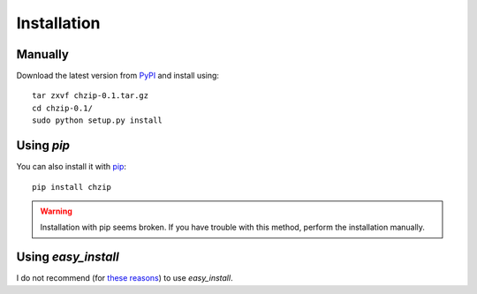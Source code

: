 .. _installation:

Installation
============

Manually
--------

Download the latest version from `PyPI <https://pypi.python.org/pypi?name=chzip&:action=display>`_
and install using::

    tar zxvf chzip-0.1.tar.gz
    cd chzip-0.1/
    sudo python setup.py install

Using `pip`
-----------

You can also install it with `pip <http://www.pip-installer.org/>`_::

    pip install chzip

.. warning::

    Installation with pip seems broken. If you have trouble with this method, 
    perform the installation manually.

Using `easy_install`
--------------------

I do not recommend (for `these reasons <http://stackoverflow.com/a/3220572/753136>`_) to use
`easy_install`.
